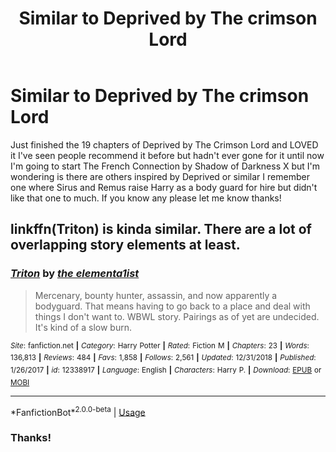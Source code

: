 #+TITLE: Similar to Deprived by The crimson Lord

* Similar to Deprived by The crimson Lord
:PROPERTIES:
:Author: thedavey2
:Score: 5
:DateUnix: 1550225281.0
:DateShort: 2019-Feb-15
:END:
Just finished the 19 chapters of Deprived by The Crimson Lord and LOVED it I've seen people recommend it before but hadn't ever gone for it until now I'm going to start The French Connection by Shadow of Darkness X but I'm wondering is there are others inspired by Deprived or similar I remember one where Sirus and Remus raise Harry as a body guard for hire but didn't like that one to much. If you know any please let me know thanks!


** linkffn(Triton) is kinda similar. There are a lot of overlapping story elements at least.
:PROPERTIES:
:Author: MartDiamond
:Score: 5
:DateUnix: 1550231881.0
:DateShort: 2019-Feb-15
:END:

*** [[https://www.fanfiction.net/s/12338917/1/][*/Triton/*]] by [[https://www.fanfiction.net/u/8720703/the-elementa1ist][/the elementa1ist/]]

#+begin_quote
  Mercenary, bounty hunter, assassin, and now apparently a bodyguard. That means having to go back to a place and deal with things I don't want to. WBWL story. Pairings as of yet are undecided. It's kind of a slow burn.
#+end_quote

^{/Site/:} ^{fanfiction.net} ^{*|*} ^{/Category/:} ^{Harry} ^{Potter} ^{*|*} ^{/Rated/:} ^{Fiction} ^{M} ^{*|*} ^{/Chapters/:} ^{23} ^{*|*} ^{/Words/:} ^{136,813} ^{*|*} ^{/Reviews/:} ^{484} ^{*|*} ^{/Favs/:} ^{1,858} ^{*|*} ^{/Follows/:} ^{2,561} ^{*|*} ^{/Updated/:} ^{12/31/2018} ^{*|*} ^{/Published/:} ^{1/26/2017} ^{*|*} ^{/id/:} ^{12338917} ^{*|*} ^{/Language/:} ^{English} ^{*|*} ^{/Characters/:} ^{Harry} ^{P.} ^{*|*} ^{/Download/:} ^{[[http://www.ff2ebook.com/old/ffn-bot/index.php?id=12338917&source=ff&filetype=epub][EPUB]]} ^{or} ^{[[http://www.ff2ebook.com/old/ffn-bot/index.php?id=12338917&source=ff&filetype=mobi][MOBI]]}

--------------

*FanfictionBot*^{2.0.0-beta} | [[https://github.com/tusing/reddit-ffn-bot/wiki/Usage][Usage]]
:PROPERTIES:
:Author: FanfictionBot
:Score: 1
:DateUnix: 1550231912.0
:DateShort: 2019-Feb-15
:END:


*** Thanks!
:PROPERTIES:
:Author: thedavey2
:Score: 1
:DateUnix: 1550273067.0
:DateShort: 2019-Feb-16
:END:
